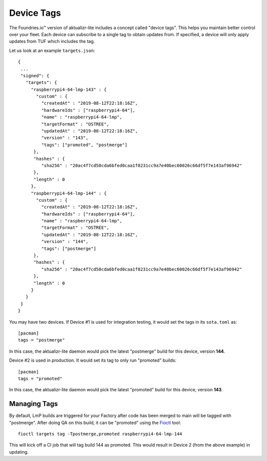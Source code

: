 .. _ref-device-tags:

Device Tags
===========

The Foundries.io™ version of aktualizr-lite includes a concept called "device tags".
This helps you maintain better control over your fleet.
Each device can subscribe to a single tag to obtain updates from.
If specified, a device will only apply updates from TUF which includes the tag.

Let us look at an example ``targets.json``::

 {
  ...
  "signed": {
    "targets": {
      "raspberrypi4-64-lmp-143" : {
        "custom" : {
          "createdAt" : "2019-08-12T22:18:16Z",
          "hardwareIds" : ["raspberrypi4-64"],
          "name" : "raspberrypi4-64-lmp",
          "targetFormat" : "OSTREE",
          "updatedAt" : "2019-08-12T22:18:16Z",
          "version" : "143",
          "tags": ["promoted", "postmerge"]
       },
       "hashes" : {
          "sha256" : "20ac4f7cd50cda6bfed0caa1f8231cc9a7e40bec60026c66df5f7e143af96942"
       },
       "length" : 0
      },
      "raspberrypi4-64-lmp-144" : {
        "custom" : {
          "createdAt" : "2019-08-12T22:18:16Z",
          "hardwareIds" : ["raspberrypi4-64"],
          "name" : "raspberrypi4-64-lmp",
          "targetFormat" : "OSTREE",
          "updatedAt" : "2019-08-12T22:18:16Z",
          "version" : "144",
          "tags": ["postmerge"]
       },
       "hashes" : {
          "sha256" : "20ac4f7cd50cda6bfed0caa1f8231cc9a7e40bec60026c66df5f7e143af96942"
       },
       "length" : 0
      }
    }
  }
 }

You may have two devices.
If Device #1 is used for integration testing, it would set the tags in its ``sota.toml`` as::

 [pacman]
 tags = "postmerge"

In this case, the aktualizr-lite daemon would pick the latest "postmerge" build for this device, version **144**.

Device #2 is used in production.
It would set its tag to only run "promoted" builds::

 [pacman]
 tags = "promoted"

In this case, the aktualizr-lite daemon would pick the latest "promoted" build for this device, version **143**.

Managing Tags
-------------

By default, LmP builds are triggered for your Factory after code has been merged to main will be tagged with "postmerge".
After doing QA on this build, it can be "promoted" using the Fioctl_ tool::

 fioctl targets tag -Tpostmerge,promoted raspberrypi4-64-lmp-144

This will kick off a CI job that will tag build 144 as promoted.
This would result in Device 2 (from the above example) in updating.

.. _Fioctl:
   https://github.com/foundriesio/fioctl/releases
